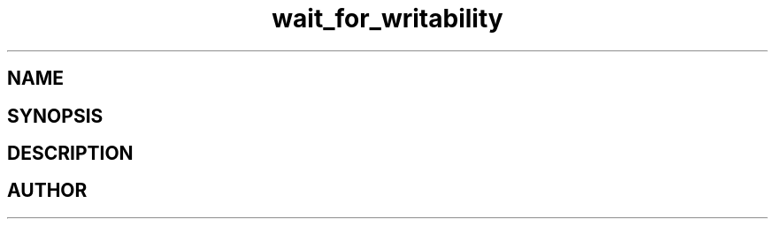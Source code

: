 .TH wait_for_writability 3
.SH NAME
.Nm wait_for_writability
.Nd Y
.SH SYNOPSIS
.Fd #include <meta_sock.h>
.Fo "int wait_for_writability"
.Fa "meta_socket p"
.Fa "int timeout"
.Fc
.SH DESCRIPTION
.Nm
.SH AUTHOR
.An B. Augestad, bjorn.augestad@gmail.com
